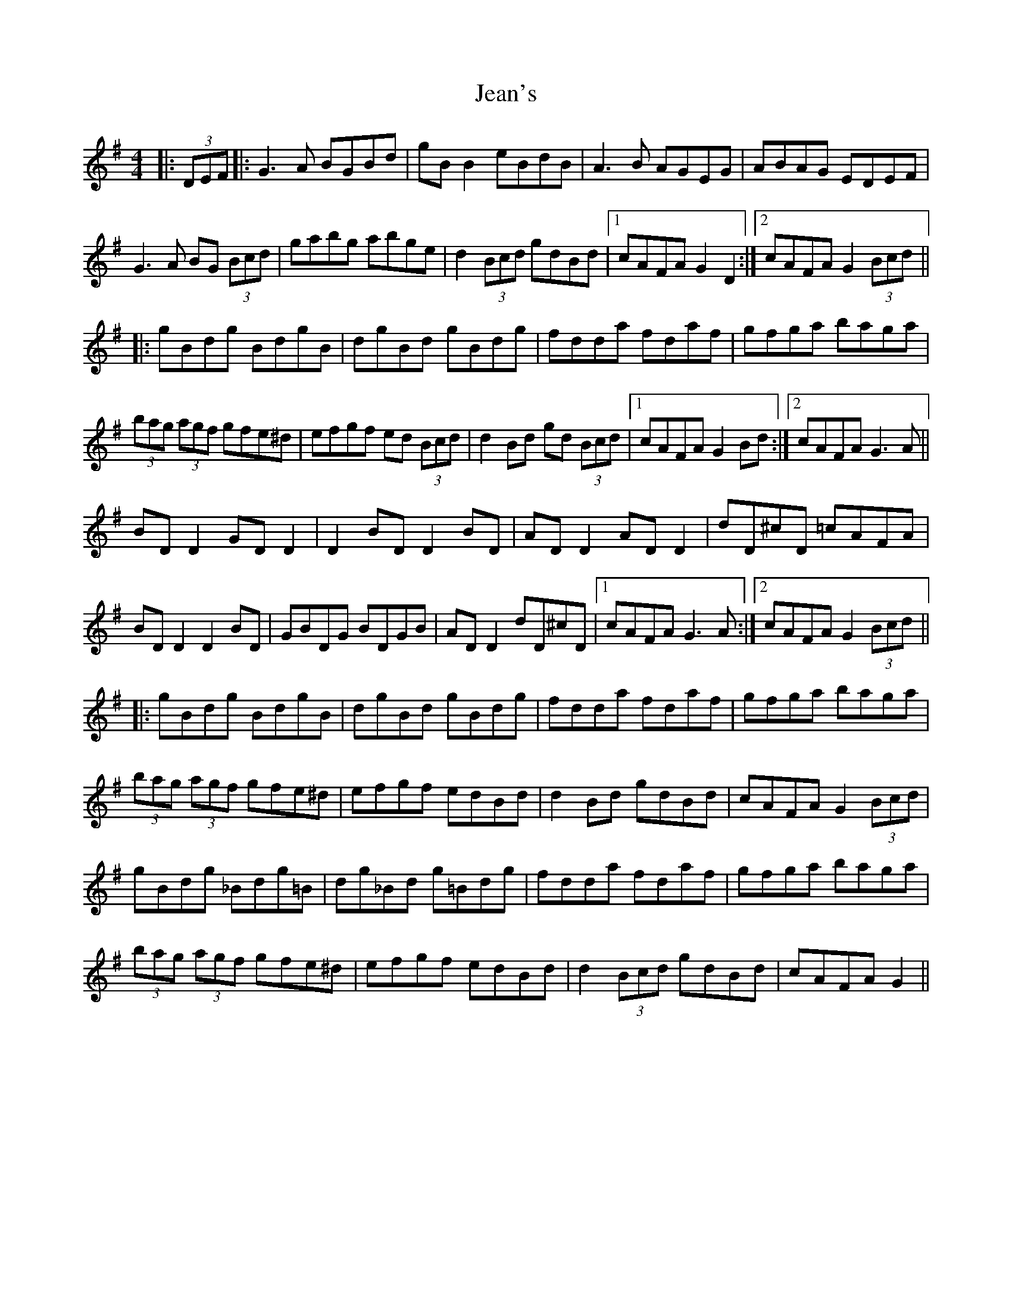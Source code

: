 X: 19642
T: Jean's
R: reel
M: 4/4
K: Gmajor
|:(3DEF|:G3A BGBd|gB B2 eBdB|A3B AGEG|ABAG EDEF|
G3A BG (3Bcd|gabg abge|d2 (3Bcd gdBd|1 cAFA G2 D2:|2 cAFA G2 (3Bcd||
|:gBdg BdgB|dgBd gBdg|fdda fdaf|gfga baga|
(3bag (3agf gfe^d|efgf ed (3Bcd|d2 Bd gd (3Bcd|1 cAFA G2 Bd:|2 cAFA G3A||
BD D2 GD D2|D2 BD D2 BD|AD D2 AD D2|dD^cD =cAFA|
BD D2 D2 BD|GBDG BDGB|AD D2 dD^cD|1 cAFA G3A:|2 cAFA G2 (3Bcd||
|:gBdg BdgB|dgBd gBdg|fdda fdaf|gfga baga|
(3bag (3agf gfe^d|efgf edBd|d2 Bd gdBd|cAFA G2 (3Bcd|
gBdg _Bdg=B|dg_Bd g=Bdg|fdda fdaf|gfga baga|
(3bag (3agf gfe^d|efgf edBd|d2 (3Bcd gdBd|cAFA G2||

